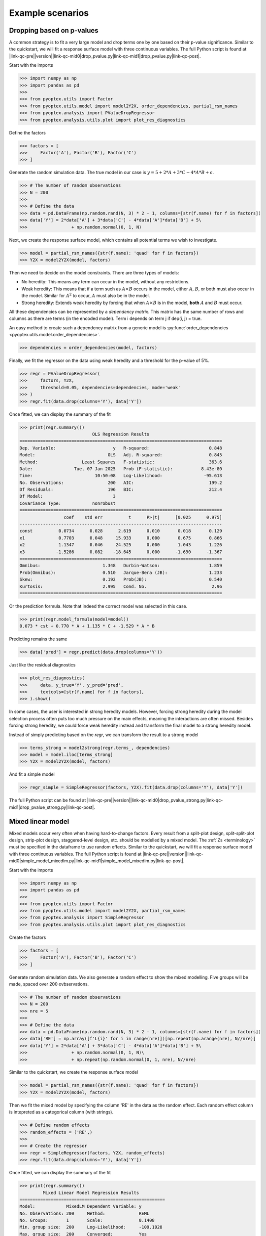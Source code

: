 .. |link-qc-pre| raw:: html

  <a href="https://github.com/mborn1/pyoptex/blob/

.. |link-qc-mid0| raw:: html

  /examples/analysis/

.. |link-qc-mid0-sams| raw:: html

  /examples/analysis/sams/

.. |link-qc-mid1| raw:: html

  ">

.. |link-qc-post| raw:: html

  </a>

.. _a_example_scenarios:

Example scenarios
=================

.. _a_drop_p_value:

Dropping based on p-values
--------------------------

A common strategy is to fit a very large model and drop terms
one by one based on their p-value significance.  Similar to the quickstart,
we will fit a response surface model with three continuous variables. The full
Python script is found at
|link-qc-pre|\ |version|\ |link-qc-mid0|\ drop_pvalue.py\ |link-qc-mid1|\ drop_pvalue.py\ |link-qc-post|.

Start with the imports

>>> import numpy as np
>>> import pandas as pd
>>> 
>>> from pyoptex.utils import Factor
>>> from pyoptex.utils.model import model2Y2X, order_dependencies, partial_rsm_names
>>> from pyoptex.analysis import PValueDropRegressor
>>> from pyoptex.analysis.utils.plot import plot_res_diagnostics

Define the factors

>>> factors = [
>>>     Factor('A'), Factor('B'), Factor('C')
>>> ]

Generate the random simulation data. The true model in our case is
:math:`y = 5 + 2*A + 3*C - 4*A*B + \epsilon`.

>>> # The number of random observations
>>> N = 200
>>> 
>>> # Define the data
>>> data = pd.DataFrame(np.random.rand(N, 3) * 2 - 1, columns=[str(f.name) for f in factors])
>>> data['Y'] = 2*data['A'] + 3*data['C'] - 4*data['A']*data['B'] + 5\
>>>                 + np.random.normal(0, 1, N)

Next, we create the response surface model, which contains all potential terms
we wish to investigate.

>>> model = partial_rsm_names({str(f.name): 'quad' for f in factors})
>>> Y2X = model2Y2X(model, factors)

Then we need to decide on the model constraints. There are three types of models:

* No heredity: This means any term can occur in the model, without any restrictions.
* Weak heredity: This means that if a term such as :math:`A \times B` occurs in the model,
  either :math:`A`, :math:`B`, or both must also occur in the model. Similar for
  :math:`A^2` to occur, :math:`A` must also be in the model.
* Strong heredity: Extends weak heredity by forcing that when :math:`A \times B` is in the
  model, **both** :math:`A` and :math:`B` must occur.

All these dependencies can be represented by a `dependency matrix`. This matrix has
the same number of rows and columns as there are terms (in the encoded model). Term
i depends on term j if dep(i, j) = true.

An easy method to create such a dependency matrix from a generic model is
:py:func:`order_dependencies <pyoptex.utils.model.order_dependencies>`.

>>> dependencies = order_dependencies(model, factors)

Finally, we fit the regressor on the data using weak heredity
and a threshold for the p-value of 5%.

>>> regr = PValueDropRegressor(
>>>     factors, Y2X,
>>>     threshold=0.05, dependencies=dependencies, mode='weak'
>>> )
>>> regr.fit(data.drop(columns='Y'), data['Y'])

Once fitted, we can display the summary of the fit

>>> print(regr.summary())
                            OLS Regression Results
==============================================================================
Dep. Variable:                      y   R-squared:                       0.848
Model:                            OLS   Adj. R-squared:                  0.845
Method:                 Least Squares   F-statistic:                     363.6
Date:                Tue, 07 Jan 2025   Prob (F-statistic):           8.43e-80
Time:                        10:50:08   Log-Likelihood:                -95.613
No. Observations:                 200   AIC:                             199.2
Df Residuals:                     196   BIC:                             212.4
Df Model:                           3
Covariance Type:            nonrobust
==============================================================================
                 coef    std err          t      P>|t|      [0.025      0.975]
------------------------------------------------------------------------------
const          0.0734      0.028      2.619      0.010       0.018       0.129
x1             0.7703      0.048     15.933      0.000       0.675       0.866
x2             1.1347      0.046     24.525      0.000       1.043       1.226
x3            -1.5286      0.082    -18.645      0.000      -1.690      -1.367
==============================================================================
Omnibus:                        1.348   Durbin-Watson:                   1.859
Prob(Omnibus):                  0.510   Jarque-Bera (JB):                1.233
Skew:                           0.192   Prob(JB):                        0.540
Kurtosis:                       2.995   Cond. No.                         2.96
==============================================================================

Or the prediction formula. Note that indeed the correct model was
selected in this case.

>>> print(regr.model_formula(model=model))
0.073 * cst + 0.770 * A + 1.135 * C + -1.529 * A * B

Predicting remains the same

>>> data['pred'] = regr.predict(data.drop(columns='Y'))

Just like the residual diagnostics

>>> plot_res_diagnostics(
>>>     data, y_true='Y', y_pred='pred', 
>>>     textcols=[str(f.name) for f in factors],
>>> ).show()

In some cases, the user is interested in strong heredity models.
However, forcing strong heredity during the model selection process
often puts too much pressure on the main effects, meaning the interactions
are often missed. Besides forcing strong heredity, we could force
weak heredity instead and transform the final model to a strong
heredity model.

Instead of simply predicting based on the `regr`, we can transform
the result to a strong model

>>> terms_strong = model2strong(regr.terms_, dependencies)
>>> model = model.iloc[terms_strong]
>>> Y2X = model2Y2X(model, factors)

And fit a simple model

>>> regr_simple = SimpleRegressor(factors, Y2X).fit(data.drop(columns='Y'), data['Y'])

The full Python script can be found at 
|link-qc-pre|\ |version|\ |link-qc-mid0|\ drop_pvalue_strong.py\ |link-qc-mid1|\ drop_pvalue_strong.py\ |link-qc-post|.


Mixed linear model
------------------

Mixed models occur very often when having hard-to-change factors. Every result from a 
split-plot design, split-split-plot design, strip-plot design, staggered-level design, etc.
should be modelled by a mixed model. The :ref:`Zs <terminology>` must be specified in the
dataframe to use random effects. Similar to the quickstart,
we will fit a response surface model with three continuous variables. The full
Python script is found at
|link-qc-pre|\ |version|\ |link-qc-mid0|\ simple_model_mixedlm.py\ |link-qc-mid1|\ simple_model_mixedlm.py\ |link-qc-post|.

Start with the imports

>>> import numpy as np
>>> import pandas as pd
>>> 
>>> from pyoptex.utils import Factor
>>> from pyoptex.utils.model import model2Y2X, partial_rsm_names
>>> from pyoptex.analysis import SimpleRegressor
>>> from pyoptex.analysis.utils.plot import plot_res_diagnostics

Create the factors

>>> factors = [
>>>     Factor('A'), Factor('B'), Factor('C')
>>> ]

Generate random simulation data. We also generate a random effect
to show the mixed modelling. Five groups will be made, spaced over
200 ovbservations.

>>> # The number of random observations
>>> N = 200
>>> nre = 5
>>> 
>>> # Define the data
>>> data = pd.DataFrame(np.random.rand(N, 3) * 2 - 1, columns=[str(f.name) for f in factors])
>>> data['RE'] = np.array([f'L{i}' for i in range(nre)])[np.repeat(np.arange(nre), N//nre)]
>>> data['Y'] = 2*data['A'] + 3*data['C'] - 4*data['A']*data['B'] + 5\
>>>                 + np.random.normal(0, 1, N)\
>>>                 + np.repeat(np.random.normal(0, 1, nre), N//nre)

Similar to the quickstart, we create the response surface model

>>> model = partial_rsm_names({str(f.name): 'quad' for f in factors})
>>> Y2X = model2Y2X(model, factors)

Then we fit the mixed model by specifying the column 'RE' in the data
as the random effect. Each random effect column is intepreted as a 
categorical column (with strings).

>>> # Define random effects
>>> random_effects = ('RE',)
>>> 
>>> # Create the regressor
>>> regr = SimpleRegressor(factors, Y2X, random_effects)
>>> regr.fit(data.drop(columns='Y'), data['Y'])

Once fitted, we can display the summary of the fit

>>> print(regr.summary())
         Mixed Linear Model Regression Results
========================================================
Model:            MixedLM Dependent Variable: y
No. Observations: 200     Method:             REML
No. Groups:       1       Scale:              0.1408
Min. group size:  200     Log-Likelihood:     -109.1928
Max. group size:  200     Converged:          Yes
Mean group size:  200.0
--------------------------------------------------------
        Coef.   Std.Err.     z     P>|z|  [0.025  0.975]
--------------------------------------------------------
const    0.084     0.193    0.438  0.662  -0.293   0.462
x1       0.716     0.048   14.992  0.000   0.622   0.809
x2      -0.049     0.045   -1.085  0.278  -0.137   0.039
x3       1.073     0.045   23.981  0.000   0.985   1.161
x4      -1.420     0.080  -17.761  0.000  -1.577  -1.263
x5      -0.081     0.082   -0.986  0.324  -0.242   0.080
x6       0.001     0.074    0.011  0.991  -0.144   0.146
x7       0.014     0.092    0.151  0.880  -0.166   0.194
x8      -0.065     0.089   -0.734  0.463  -0.240   0.109
x9       0.017     0.088    0.197  0.844  -0.155   0.189
g0 Var   0.166     0.324
========================================================

Print the prediction formula on the encoded, normalized model matrix.
See :py:func:`model_formula <pyoptex.analysis.mixins.fit_mixin.RegressionMixin.model_formula>`
for more information.

>>> print(regr.model_formula(model=model))
0.084 * cst + 0.716 * A + -0.049 * B + 1.073 * C + -1.420 * A * B + -0.081 * A * C + 0.001 * B * C + 0.014 * A^2 + -0.065 * B^2 + 0.017 * C^2

Predicting is still the same.

>>> data['pred'] = regr.predict(data.drop(columns='Y'))

When plotting the residual diagnostics, we can also
indicate the random effect groups with a color.

>>> plot_res_diagnostics(
>>>     data, y_true='Y', y_pred='pred', 
>>>     textcols=[str(f.name) for f in factors],
>>>     color='RE'
>>> ).show()

.. figure:: /assets/img/res_diag_mixedlm.png
  :width: 100%
  :alt: The residual diagnostics
  :align: center


Simulated Annealing Model Selection (SAMS)
------------------------------------------

While model selection is often performed based on p-values or metrics such
as the AICc or BIC, SAMS improves on most of them. For more extensive
information on the algorithm, see :ref:`a_cust_sams`.

In this example, we have six factors, A through F, and wish to detect
the weak heredity model :math:`A + C + A \times B`. The full Python
script is at 
|link-qc-pre|\ |version|\ |link-qc-mid0-sams|\ sams_generic.py\ |link-qc-mid1|\ sams_generic.py\ |link-qc-post|.

First, the imports

>>> import numpy as np
>>> import pandas as pd
>>> 
>>> from pyoptex.utils import Factor
>>> from pyoptex.utils.model import model2Y2X, order_dependencies, partial_rsm_names
>>> from pyoptex.analysis import SamsRegressor
>>> from pyoptex.analysis.utils.plot import plot_res_diagnostics

Next, we define the factors and simulate some data.

>>> # Define the factors
>>> factors = [
>>>     Factor('A'), Factor('B'), Factor('C'),
>>>     Factor('D'), Factor('E'), Factor('F'),
>>> ]
>>> 
>>> # The number of random observations
>>> N = 200
>>> 
>>> # Define the data
>>> data = pd.DataFrame(np.random.rand(N, len(factors)) * 2 - 1, columns=[str(f.name) for f in factors])
>>> data['Y'] = 2*data['A'] + 3*data['C'] - 4*data['A']*data['B'] + 5\
>>>                 + np.random.normal(0, 1, N)

Then, as in any analysis, we define the Y2X function, which is a full
response surface model, and the corresponding heredity dependencies.

>>> # Create the model
>>> model_order = {str(f.name): 'quad' for f in factors}
>>> model = partial_rsm_names(model_order)
>>> Y2X = model2Y2X(model, factors)
>>> 
>>> # Define the dependencies
>>> dependencies = order_dependencies(model, factors)

Finally, we fit the SAMS model

>>> regr = SamsRegressor(
>>>     factors, Y2X,
>>>     dependencies=dependencies, mode='weak',
>>>     forced_model=np.array([0], np.int_),
>>>     model_size=6, nb_models=5000, skipn=1000,
>>> )
>>> regr.fit(data.drop(columns='Y'), data['Y'])

.. note::
    By specifying the `entropy_model_order` parameter in the 
    :py:class:`SamsRegressor <pyoptex.analysis.estimators.sams.estimator.SamsRegressor>`,
    we can use the exact entropy caluclations. For more information,
    see :ref:`a_cust_sams_entropy`. The full Python script is at
    |link-qc-pre|\ |version|\ |link-qc-mid0-sams|\ sams_partial_rsm.py\ |link-qc-mid1|\ sams_partial_rsm.py\ |link-qc-post|.

Finally, we can analyze the generated models. To manually extract a model, use
the :py:func:`plot_selection <pyoptex.analysis.estimators.sams.estimator.SamsRegressor.plot_selection>`
function.

>>> regr.plot_selection().show()

.. figure:: /assets/img/raster_plot.png
  :width: 100%
  :alt: The raster plot of the SAMS algorithm.
  :align: center

:py:class:`SamsRegressor <pyoptex.analysis.estimators.sams.estimator.SamsRegressor>`
is a :py:class:`MultiRegressionMixin <pyoptex.analysis.mixins.fit_mixin.MultiRegressionMixin>`, 
meaning it finds multiple good-fitting models and orders them. By default, the best
can be analyzed as before

>>> # Print the summary
>>> print(regr.summary())
                            OLS Regression Results
==============================================================================
Dep. Variable:                      y   R-squared:                       0.858
Model:                            OLS   Adj. R-squared:                  0.856
Method:                 Least Squares   F-statistic:                     394.5
Date:                Tue, 07 Jan 2025   Prob (F-statistic):           9.15e-83
Time:                        15:23:33   Log-Likelihood:                -88.642
No. Observations:                 200   AIC:                             185.3
Df Residuals:                     196   BIC:                             198.5
Df Model:                           3
Covariance Type:            nonrobust
==============================================================================
                 coef    std err          t      P>|t|      [0.025      0.975]
------------------------------------------------------------------------------
const         -0.0043      0.027     -0.159      0.874      -0.058       0.049
x1             0.8045      0.048     16.689      0.000       0.709       0.900
x2             1.1409      0.045     25.356      0.000       1.052       1.230
x3            -1.7373      0.084    -20.769      0.000      -1.902      -1.572
==============================================================================
Omnibus:                        1.979   Durbin-Watson:                   2.166
Prob(Omnibus):                  0.372   Jarque-Bera (JB):                1.934
Skew:                          -0.238   Prob(JB):                        0.380
Kurtosis:                       2.932   Cond. No.                         3.17
==============================================================================

Or 

>>> # Print the formula in encoded form
>>> print(regr.model_formula(model=model))
-0.004 * cst + 0.805 * A + 1.141 * C + -1.737 * A * B

Prediction is still the same.

>>> data['pred'] = regr.predict(data.drop(columns='Y'))

And the residual plot of the highest entropy model can be found using

>>> plot_res_diagnostics(
>>>     data, y_true='Y', y_pred='pred', 
>>>     textcols=[str(f.name) for f in factors],
>>> ).show()

.. note::
  If the best model is not the desired model, you can extract any other model
  in the list by accessing :py:attr:`models\_ <pyoptex.analysis.estimators.sams.estimator.SamsRegressor.models\_>`
  after fitting. These are ordered by highest entropy first.

  Once you selected a model, you can refit it, similar to the 
  :ref:`p-value example <a_drop_p_value>`. Instead of simply predicting based on the `regr`, 
  we can select the desired model

  >>> terms = regr.models_[i]
  >>> model = model.iloc[terms]
  >>> Y2X = model2Y2X(model, factors)

  And fit a simple model

  >>> regr_simple = SimpleRegressor(factors, Y2X).fit(data.drop(columns='Y'), data['Y'])
